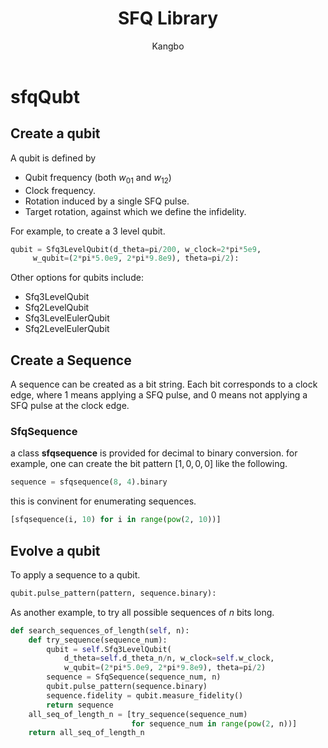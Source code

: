 #+OPTIONS: toc:nil
#+TITLE: SFQ Library
#+AUTHOR: Kangbo
* sfqQubt
** Create a qubit
   A qubit is defined by 
   + Qubit frequency (both $w_{01}$ and $w_{12}$)
   + Clock frequency.
   + Rotation induced by a single SFQ pulse.
   + Target rotation, against which we define the infidelity.
   For example, to create a 3 level qubit.
   #+BEGIN_SRC python
   qubit = Sfq3LevelQubit(d_theta=pi/200, w_clock=2*pi*5e9,
        w_qubit=(2*pi*5.0e9, 2*pi*9.8e9), theta=pi/2):
   #+END_SRC
   Other options for qubits include:
   + Sfq3LevelQubit
   + Sfq2LevelQubit
   + Sfq3LevelEulerQubit
   + Sfq2LevelEulerQubit
** Create a Sequence
   A sequence can be created as a bit string.
   Each bit corresponds to a clock edge, 
   where $1$ means applying a SFQ pulse,
   and $0$ means not applying a SFQ pulse at the clock edge.
*** SfqSequence
    a class *sfqsequence* is provided for decimal to binary conversion.
    for example, one can create the bit pattern $[1, 0, 0, 0]$ like the following.
    #+BEGIN_SRC python
    sequence = sfqsequence(8, 4).binary
    #+END_SRC
    this is convinent for enumerating sequences. 
    #+BEGIN_SRC python
    [sfqsequence(i, 10) for i in range(pow(2, 10))]
    #+END_SRC
** Evolve a qubit
   To apply a sequence to a qubit.
   #+BEGIN_SRC python
   qubit.pulse_pattern(pattern, sequence.binary):
   #+END_SRC
   As another example, to try all possible sequences of $n$ bits long.
   #+BEGIN_SRC python
    def search_sequences_of_length(self, n):
        def try_sequence(sequence_num):
            qubit = self.Sfq3LevelQubit(
                d_theta=self.d_theta_n/n, w_clock=self.w_clock,
                w_qubit=(2*pi*5.0e9, 2*pi*9.8e9), theta=pi/2)
            sequence = SfqSequence(sequence_num, n)
            qubit.pulse_pattern(sequence.binary)
            sequence.fidelity = qubit.measure_fidelity()
            return sequence
        all_seq_of_length_n = [try_sequence(sequence_num)
                               for sequence_num in range(pow(2, n))]
        return all_seq_of_length_n
   #+END_SRC
